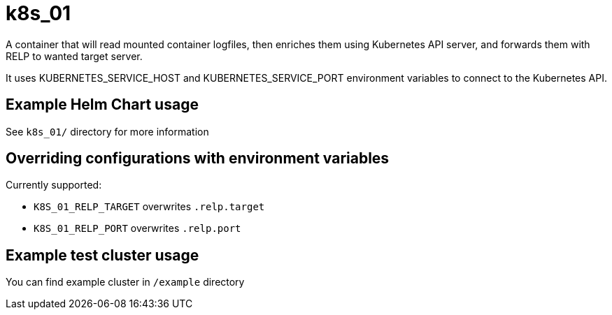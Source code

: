 # k8s_01

A container that will read mounted container logfiles, then enriches them using Kubernetes API server, and forwards them with RELP to wanted target server.

It uses KUBERNETES_SERVICE_HOST and KUBERNETES_SERVICE_PORT environment variables to connect to the Kubernetes API.

## Example Helm Chart usage

See `k8s_01/` directory for more information

## Overriding configurations with environment variables

Currently supported:

 - `K8S_01_RELP_TARGET` overwrites `.relp.target`

 - `K8S_01_RELP_PORT` overwrites `.relp.port`

## Example test cluster usage

You can find example cluster in `/example` directory
